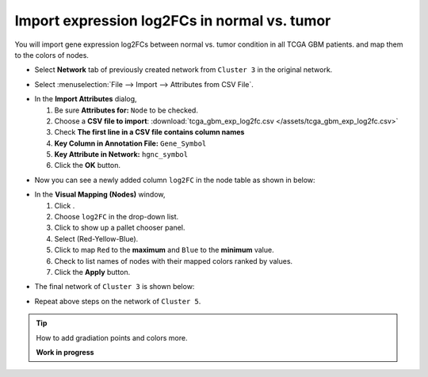 ********************************************
Import expression log2FCs in normal vs. tumor 
********************************************

You will import gene expression log2FCs between normal vs. tumor condition in all TCGA GBM patients. and map them to the colors of nodes.

* Select **Network** tab of previously created network from ``Cluster 3`` in the original network.

.. image:: ../images/new_graph_tp53.png
   :width: 600px

* Select :menuselection:`File --> Import --> Attributes from CSV File`.

.. image:: ../images/import_attr_menu.png

* In the **Import Attributes** dialog,

  1. Be sure **Attributes for:** ``Node`` to be checked.
  2. Choose a **CSV file to import**: :download:`tcga_gbm_exp_log2fc.csv </assets/tcga_gbm_exp_log2fc.csv>`
  3. Check **The first line in a CSV file contains column names**
  4. **Key Column in Annotation File:** ``Gene_Symbol``
  5. **Key Attribute in Network:** ``hgnc_symbol``
  6. Click the **OK** button.

.. image:: ../images/import_attr_dialog.png

* Now you can see a newly added column ``log2FC`` in the node table as shown in below:

.. image:: ../images/import_attr_col.png

* In the **Visual Mapping (Nodes)** window,

  1. Click |color-icon|.
  2. Choose ``log2FC`` in the drop-down list.
  3. Click |pallet-icon| to show up a pallet chooser panel.
  4. Select |ryb-icon| (Red-Yellow-Blue).
  5. Click |invert-icon| to map ``Red`` to the **maximum** and ``Blue`` to the **minimum** value.
  6. Check |list-icon| to list names of nodes with their mapped colors ranked by values.
  7. Click the **Apply** button.

.. image:: ../images/log2fc_to_color.png

* The final network of ``Cluster 3`` is shown below:

.. image:: ../images/tp53_network_log2fc.png
   :width: 600px

* Repeat above steps on the network of ``Cluster 5``.

.. tip:: How to add gradiation points and colors more.
  
  **Work in progress**

.. |color-icon| image:: ../images/color_icon.png
.. |pallet-icon| image:: ../images/pallet_icon.png
.. |invert-icon| image:: ../images/invert_icon.png
.. |list-icon| image:: ../images/list_icon.png
.. |ryb-icon| image:: ../images/ryb_icon.png

